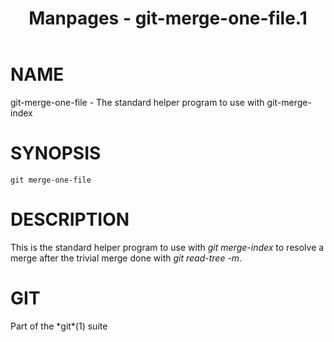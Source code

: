 #+TITLE: Manpages - git-merge-one-file.1
* NAME
git-merge-one-file - The standard helper program to use with
git-merge-index

* SYNOPSIS
#+begin_example
git merge-one-file
#+end_example

* DESCRIPTION
This is the standard helper program to use with /git merge-index/ to
resolve a merge after the trivial merge done with /git read-tree -m/.

* GIT
Part of the *git*(1) suite
